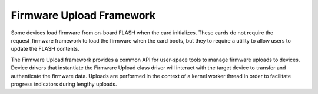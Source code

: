 .. SPDX-License-Identifier: GPL-2.0

=========================
Firmware Upload Framework
=========================

Some devices load firmware from on-board FLASH when the card initializes.
These cards do not require the request_firmware framework to load the
firmware when the card boots, but they to require a utility to allow
users to update the FLASH contents.

The Firmware Upload framework provides a common API for user-space tools
to manage firmware uploads to devices. Device drivers that instantiate the
Firmware Upload class driver will interact with the target device to
transfer and authenticate the firmware data. Uploads are performed in the
context of a kernel worker thread in order to facilitate progress
indicators during lengthy uploads.
